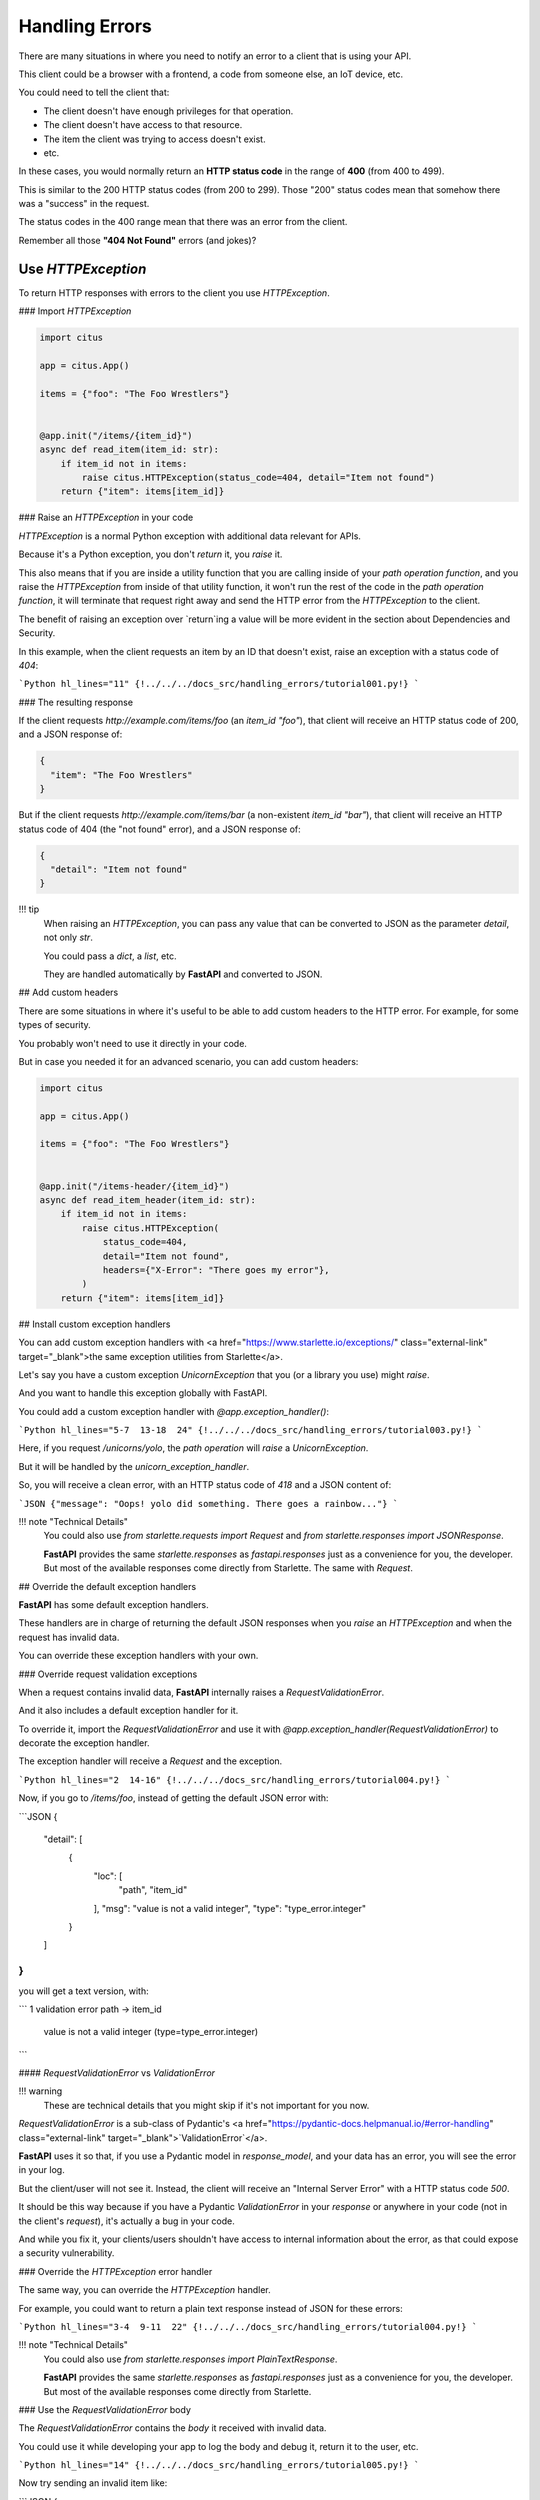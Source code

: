 Handling Errors
================

There are many situations in where you need to notify an error to a client that is using your API.

This client could be a browser with a frontend, a code from someone else, an IoT device, etc.

You could need to tell the client that:

* The client doesn't have enough privileges for that operation.
* The client doesn't have access to that resource.
* The item the client was trying to access doesn't exist.
* etc.

In these cases, you would normally return an **HTTP status code** in the range of **400** (from 400 to 499).

This is similar to the 200 HTTP status codes (from 200 to 299). Those "200" status codes mean that somehow there was a "success" in the request.

The status codes in the 400 range mean that there was an error from the client.

Remember all those **"404 Not Found"** errors (and jokes)?

Use `HTTPException`
--------------------

To return HTTP responses with errors to the client you use `HTTPException`.

### Import `HTTPException`

.. code:: python

  import citus

  app = citus.App()

  items = {"foo": "The Foo Wrestlers"}


  @app.init("/items/{item_id}")
  async def read_item(item_id: str):
      if item_id not in items:
          raise citus.HTTPException(status_code=404, detail="Item not found")
      return {"item": items[item_id]}



### Raise an `HTTPException` in your code

`HTTPException` is a normal Python exception with additional data relevant for APIs.

Because it's a Python exception, you don't `return` it, you `raise` it.

This also means that if you are inside a utility function that you are calling inside of your *path operation function*, and you raise the `HTTPException` from inside of that utility function, it won't run the rest of the code in the *path operation function*, it will terminate that request right away and send the HTTP error from the `HTTPException` to the client.

The benefit of raising an exception over `return`ing a value will be more evident in the section about Dependencies and Security.

In this example, when the client requests an item by an ID that doesn't exist, raise an exception with a status code of `404`:

```Python hl_lines="11"
{!../../../docs_src/handling_errors/tutorial001.py!}
```

### The resulting response

If the client requests `http://example.com/items/foo` (an `item_id` `"foo"`), that client will receive an HTTP status code of 200, and a JSON response of:

.. code:: JSON

  {
    "item": "The Foo Wrestlers"
  }


But if the client requests `http://example.com/items/bar` (a non-existent `item_id` `"bar"`), that client will receive an HTTP status code of 404 (the "not found" error), and a JSON response of:

.. code:: JSON

  {
    "detail": "Item not found"
  }


!!! tip
    When raising an `HTTPException`, you can pass any value that can be converted to JSON as the parameter `detail`, not only `str`.

    You could pass a `dict`, a `list`, etc.

    They are handled automatically by **FastAPI** and converted to JSON.

## Add custom headers

There are some situations in where it's useful to be able to add custom headers to the HTTP error. For example, for some types of security.

You probably won't need to use it directly in your code.

But in case you needed it for an advanced scenario, you can add custom headers:

.. code:: python

  import citus

  app = citus.App()

  items = {"foo": "The Foo Wrestlers"}


  @app.init("/items-header/{item_id}")
  async def read_item_header(item_id: str):
      if item_id not in items:
          raise citus.HTTPException(
              status_code=404,
              detail="Item not found",
              headers={"X-Error": "There goes my error"},
          )
      return {"item": items[item_id]}


## Install custom exception handlers

You can add custom exception handlers with <a href="https://www.starlette.io/exceptions/" class="external-link" target="_blank">the same exception utilities from Starlette</a>.

Let's say you have a custom exception `UnicornException` that you (or a library you use) might `raise`.

And you want to handle this exception globally with FastAPI.

You could add a custom exception handler with `@app.exception_handler()`:

```Python hl_lines="5-7  13-18  24"
{!../../../docs_src/handling_errors/tutorial003.py!}
```

Here, if you request `/unicorns/yolo`, the *path operation* will `raise` a `UnicornException`.

But it will be handled by the `unicorn_exception_handler`.

So, you will receive a clean error, with an HTTP status code of `418` and a JSON content of:

```JSON
{"message": "Oops! yolo did something. There goes a rainbow..."}
```

!!! note "Technical Details"
    You could also use `from starlette.requests import Request` and `from starlette.responses import JSONResponse`.

    **FastAPI** provides the same `starlette.responses` as `fastapi.responses` just as a convenience for you, the developer. But most of the available responses come directly from Starlette. The same with `Request`.

## Override the default exception handlers

**FastAPI** has some default exception handlers.

These handlers are in charge of returning the default JSON responses when you `raise` an `HTTPException` and when the request has invalid data.

You can override these exception handlers with your own.

### Override request validation exceptions

When a request contains invalid data, **FastAPI** internally raises a `RequestValidationError`.

And it also includes a default exception handler for it.

To override it, import the `RequestValidationError` and use it with `@app.exception_handler(RequestValidationError)` to decorate the exception handler.

The exception handler will receive a `Request` and the exception.

```Python hl_lines="2  14-16"
{!../../../docs_src/handling_errors/tutorial004.py!}
```

Now, if you go to `/items/foo`, instead of getting the default JSON error with:

```JSON
{
    "detail": [
        {
            "loc": [
                "path",
                "item_id"
            ],
            "msg": "value is not a valid integer",
            "type": "type_error.integer"
        }
    ]
}
```

you will get a text version, with:

```
1 validation error
path -> item_id
  value is not a valid integer (type=type_error.integer)
```

#### `RequestValidationError` vs `ValidationError`

!!! warning
    These are technical details that you might skip if it's not important for you now.

`RequestValidationError` is a sub-class of Pydantic's <a href="https://pydantic-docs.helpmanual.io/#error-handling" class="external-link" target="_blank">`ValidationError`</a>.

**FastAPI** uses it so that, if you use a Pydantic model in `response_model`, and your data has an error, you will see the error in your log.

But the client/user will not see it. Instead, the client will receive an "Internal Server Error" with a HTTP status code `500`.

It should be this way because if you have a Pydantic `ValidationError` in your *response* or anywhere in your code (not in the client's *request*), it's actually a bug in your code.

And while you fix it, your clients/users shouldn't have access to internal information about the error, as that could expose a security vulnerability.

### Override the `HTTPException` error handler

The same way, you can override the `HTTPException` handler.

For example, you could want to return a plain text response instead of JSON for these errors:

```Python hl_lines="3-4  9-11  22"
{!../../../docs_src/handling_errors/tutorial004.py!}
```

!!! note "Technical Details"
    You could also use `from starlette.responses import PlainTextResponse`.

    **FastAPI** provides the same `starlette.responses` as `fastapi.responses` just as a convenience for you, the developer. But most of the available responses come directly from Starlette.

### Use the `RequestValidationError` body

The `RequestValidationError` contains the `body` it received with invalid data.

You could use it while developing your app to log the body and debug it, return it to the user, etc.

```Python hl_lines="14"
{!../../../docs_src/handling_errors/tutorial005.py!}
```

Now try sending an invalid item like:

```JSON
{
  "title": "towel",
  "size": "XL"
}
```

You will receive a response telling you that the data is invalid containing the received body:

```JSON hl_lines="12-15"
{
  "detail": [
    {
      "loc": [
        "body",
        "size"
      ],
      "msg": "value is not a valid integer",
      "type": "type_error.integer"
    }
  ],
  "body": {
    "title": "towel",
    "size": "XL"
  }
}
```

#### FastAPI's `HTTPException` vs Starlette's `HTTPException`

**FastAPI** has its own `HTTPException`.

And **FastAPI**'s `HTTPException` error class inherits from Starlette's `HTTPException` error class.

The only difference, is that **FastAPI**'s `HTTPException` allows you to add headers to be included in the response.

This is needed/used internally for OAuth 2.0 and some security utilities.

So, you can keep raising **FastAPI**'s `HTTPException` as normally in your code.

But when you register an exception handler, you should register it for Starlette's `HTTPException`.

This way, if any part of Starlette's internal code, or a Starlette extension or plug-in, raises a Starlette `HTTPException`, your handler will be able to catch and handle it.

In this example, to be able to have both `HTTPException`s in the same code, Starlette's exceptions is renamed to `StarletteHTTPException`:

```Python
from starlette.exceptions import HTTPException as StarletteHTTPException
```

### Re-use **FastAPI**'s exception handlers

You could also just want to use the exception somehow, but then use the same default exception handlers from **FastAPI**.

You can import and re-use the default exception handlers from `fastapi.exception_handlers`:

```Python hl_lines="2-5  15  21"
{!../../../docs_src/handling_errors/tutorial006.py!}
```

In this example you are just `print`ing the error with a very expressive message, but you get the idea. You can use the exception and then just re-use the default exception handlers.
